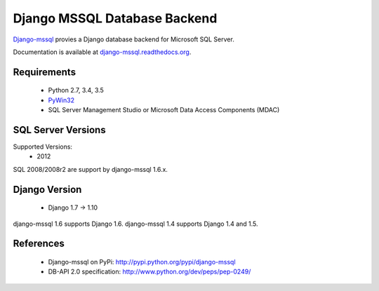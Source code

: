 Django MSSQL Database Backend
=============================

`Django-mssql`_ provies a Django database backend for Microsoft SQL Server.

Documentation is available at `django-mssql.readthedocs.org`_.

Requirements
------------

    * Python 2.7, 3.4, 3.5
    * PyWin32_
    * SQL Server Management Studio or Microsoft Data Access Components (MDAC)

SQL Server Versions
-------------------

Supported Versions:
    * 2012

SQL 2008/2008r2 are support by django-mssql 1.6.x.

Django Version
--------------

	* Django 1.7 -> 1.10


django-mssql 1.6 supports Django 1.6.
django-mssql 1.4 supports Django 1.4 and 1.5.


References
----------

    * Django-mssql on PyPi: http://pypi.python.org/pypi/django-mssql
    * DB-API 2.0 specification: http://www.python.org/dev/peps/pep-0249/


.. _`Django-mssql`: https://bitbucket.org/Manfre/django-mssql
.. _django-mssql.readthedocs.org: http://django-mssql.readthedocs.org/
.. _PyWin32: http://sourceforge.net/projects/pywin32/
